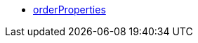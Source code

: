 * <<business-decisions/business-intelligence/reports/data-formats/orderproperties#, orderProperties>>
